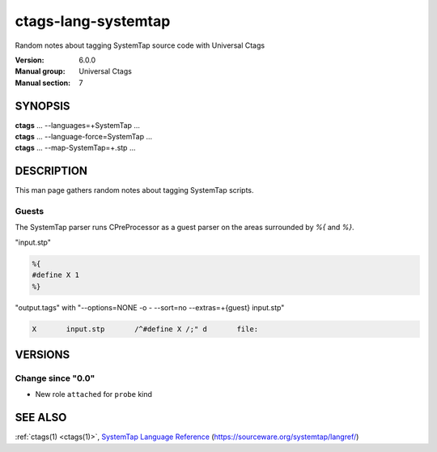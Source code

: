 .. _ctags-lang-systemtap(7):

==============================================================
ctags-lang-systemtap
==============================================================

Random notes about tagging SystemTap source code with Universal Ctags

:Version: 6.0.0
:Manual group: Universal Ctags
:Manual section: 7

SYNOPSIS
--------
|	**ctags** ... --languages=+SystemTap ...
|	**ctags** ... --language-force=SystemTap ...
|	**ctags** ... --map-SystemTap=+.stp ...

DESCRIPTION
-----------
This man page gathers random notes about tagging SystemTap scripts.

Guests
~~~~~~~~~~~
The SystemTap parser runs CPreProcessor as a guest parser on the areas
surrounded by `%{` and `%}`.

"input.stp"

.. code-block:: SystemTap

	%{
	#define X 1
	%}

"output.tags"
with "--options=NONE -o - --sort=no --extras=+{guest} input.stp"

.. code-block:: tags

	X	input.stp	/^#define X /;"	d	file:

VERSIONS
--------

Change since "0.0"
~~~~~~~~~~~~~~~~~~

* New role ``attached`` for ``probe`` kind

SEE ALSO
--------
:ref:`ctags(1) <ctags(1)>`, `SystemTap Language Reference <https://sourceware.org/systemtap/langref>`_ (https://sourceware.org/systemtap/langref/)
